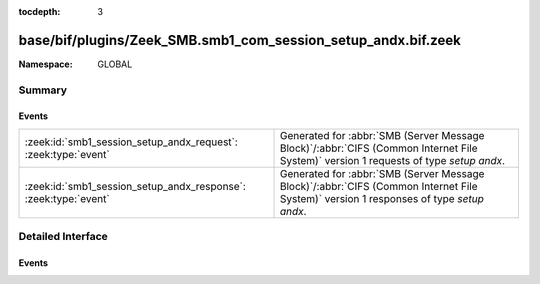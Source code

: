 :tocdepth: 3

base/bif/plugins/Zeek_SMB.smb1_com_session_setup_andx.bif.zeek
==============================================================
.. zeek:namespace:: GLOBAL


:Namespace: GLOBAL

Summary
~~~~~~~
Events
######
=============================================================== ===========================================================================================
:zeek:id:`smb1_session_setup_andx_request`: :zeek:type:`event`  Generated for :abbr:`SMB (Server Message Block)`/:abbr:`CIFS (Common Internet File System)`
                                                                version 1 requests of type *setup andx*.
:zeek:id:`smb1_session_setup_andx_response`: :zeek:type:`event` Generated for :abbr:`SMB (Server Message Block)`/:abbr:`CIFS (Common Internet File System)`
                                                                version 1 responses of type *setup andx*.
=============================================================== ===========================================================================================


Detailed Interface
~~~~~~~~~~~~~~~~~~
Events
######
.. zeek:id:: smb1_session_setup_andx_request
   :source-code: base/protocols/smb/smb1-main.zeek 243 244

   :Type: :zeek:type:`event` (c: :zeek:type:`connection`, hdr: :zeek:type:`SMB1::Header`, request: :zeek:type:`SMB1::SessionSetupAndXRequest`)

   Generated for :abbr:`SMB (Server Message Block)`/:abbr:`CIFS (Common Internet File System)`
   version 1 requests of type *setup andx*. This is sent by the client to configure an SMB session.
   
   For more information, see MS-CIFS:2.2.4.53
   

   :c: The connection.
   

   :hdr: The parsed header of the :abbr:`SMB (Server Message Block)` version 1 message.
   

   :request: The parsed request data of the SMB message. See init-bare for more details.
   
   .. zeek:see:: smb1_message smb1_session_setup_andx_response

.. zeek:id:: smb1_session_setup_andx_response
   :source-code: base/protocols/smb/smb1-main.zeek 248 249

   :Type: :zeek:type:`event` (c: :zeek:type:`connection`, hdr: :zeek:type:`SMB1::Header`, response: :zeek:type:`SMB1::SessionSetupAndXResponse`)

   Generated for :abbr:`SMB (Server Message Block)`/:abbr:`CIFS (Common Internet File System)`
   version 1 responses of type *setup andx*. This is the server response to the *setup andx* request.
   
   For more information, see MS-CIFS:2.2.4.53
   

   :c: The connection.
   

   :hdr: The parsed header of the :abbr:`SMB (Server Message Block)` version 1 message.
   

   :response: The parsed response data of the SMB message. See init-bare for more details.
   
   .. zeek:see:: smb1_message smb1_session_setup_andx_request


